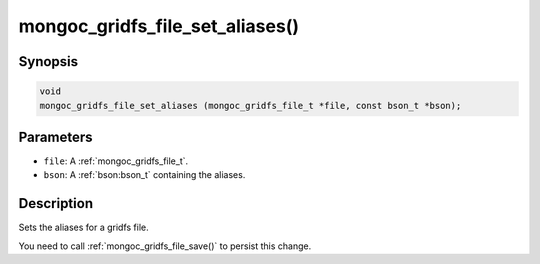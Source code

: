 .. _mongoc_gridfs_file_set_aliases

mongoc_gridfs_file_set_aliases()
================================

Synopsis
--------

.. code-block:: c

  void
  mongoc_gridfs_file_set_aliases (mongoc_gridfs_file_t *file, const bson_t *bson);

Parameters
----------

* ``file``: A :ref:`mongoc_gridfs_file_t`.
* ``bson``: A :ref:`bson:bson_t` containing the aliases.

Description
-----------

Sets the aliases for a gridfs file.

You need to call :ref:`mongoc_gridfs_file_save()` to persist this change.

